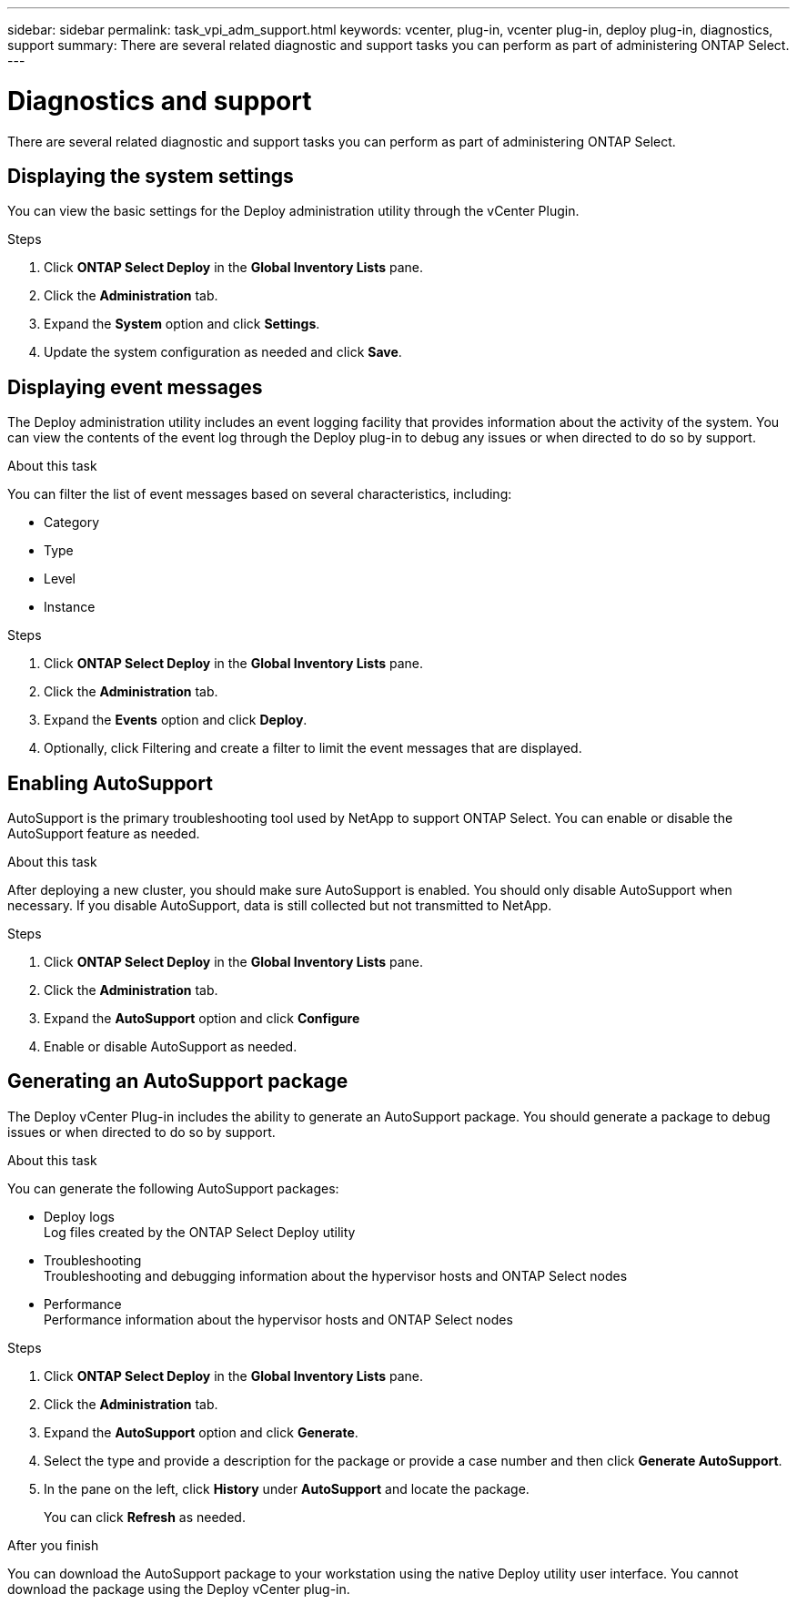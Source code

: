 ---
sidebar: sidebar
permalink: task_vpi_adm_support.html
keywords: vcenter, plug-in, vcenter plug-in, deploy plug-in, diagnostics, support
summary: There are several related diagnostic and support tasks you can perform as part of administering ONTAP Select.
---

= Diagnostics and support
:hardbreaks:
:nofooter:
:icons: font
:linkattrs:
:imagesdir: ./media/

[.lead]
There are several related diagnostic and support tasks you can perform as part of administering ONTAP Select.

== Displaying the system settings

You can view the basic settings for the Deploy administration utility through the vCenter Plugin.

.Steps

. Click *ONTAP Select Deploy* in the *Global Inventory Lists* pane.

. Click the *Administration* tab.

. Expand the *System* option and click *Settings*.

. Update the system configuration as needed and click *Save*.

== Displaying event messages

The Deploy administration utility includes an event logging facility that provides information about the activity of the system. You can view the contents of the event log through the Deploy plug-in to debug any issues or when directed to do so by support.

.About this task

You can filter the list of event messages based on several characteristics, including:

* Category
* Type
* Level
* Instance

.Steps

. Click *ONTAP Select Deploy* in the *Global Inventory Lists* pane.

. Click the *Administration* tab.

. Expand the *Events* option and click *Deploy*.

. Optionally, click Filtering and create a filter to limit the event messages that are displayed.

== Enabling AutoSupport

AutoSupport is the primary troubleshooting tool used by NetApp to support ONTAP Select. You can enable or disable the AutoSupport feature as needed.

.About this task

After deploying a new cluster, you should make sure AutoSupport is enabled. You should only disable AutoSupport when necessary. If you disable AutoSupport, data is still collected but not transmitted to NetApp.

.Steps

. Click *ONTAP Select Deploy* in the *Global Inventory Lists* pane.

. Click the *Administration* tab.

. Expand the *AutoSupport* option and click *Configure*

. Enable or disable AutoSupport as needed.

== Generating an AutoSupport package

The Deploy vCenter Plug-in includes the ability to generate an AutoSupport package. You should generate a package to debug issues or when directed to do so by support.

.About this task

You can generate the following AutoSupport packages:

* Deploy logs
Log files created by the ONTAP Select Deploy utility
* Troubleshooting
Troubleshooting and debugging information about the hypervisor hosts and ONTAP Select nodes
* Performance
Performance information about the hypervisor hosts and ONTAP Select nodes

.Steps

. Click *ONTAP Select Deploy* in the *Global Inventory Lists* pane.

. Click the *Administration* tab.

. Expand the *AutoSupport* option and click *Generate*.

. Select the type and provide a description for the package or provide a case number and then click *Generate AutoSupport*.

. In the pane on the left, click *History* under *AutoSupport* and locate the package.
+
You can click *Refresh* as needed.

.After you finish

You can download the AutoSupport package to your workstation using the native Deploy utility user interface. You cannot download the package using the Deploy vCenter plug-in.
